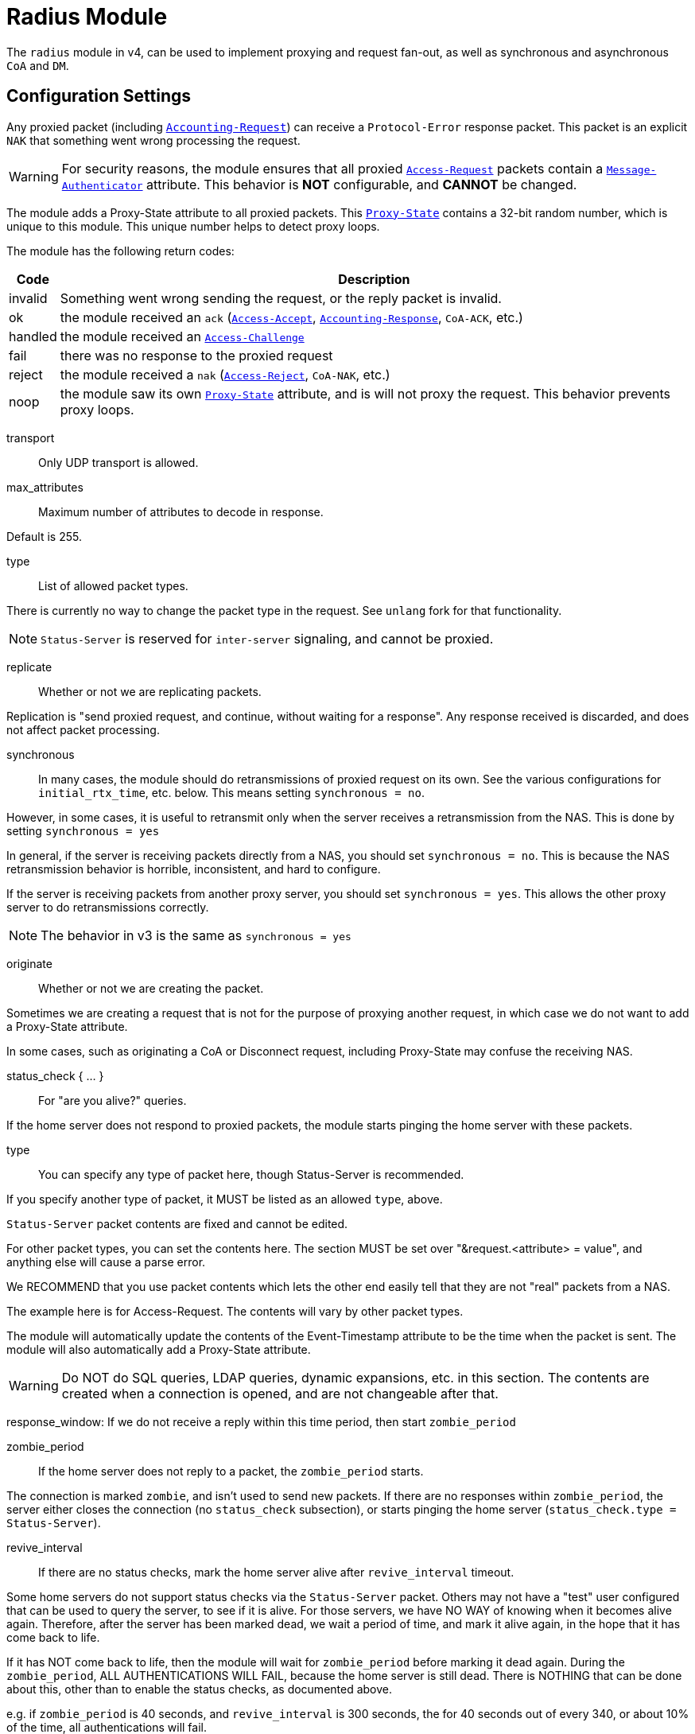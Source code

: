 



= Radius Module

The `radius` module in v4, can be used to implement proxying and request
fan-out, as well as synchronous and asynchronous `CoA` and `DM`.

## Configuration Settings

Any proxied packet (including `link:https://freeradius.org/rfc/rfc2866.html#Accounting-Request[Accounting-Request]`) can
receive a `Protocol-Error` response packet.  This packet
is an explicit `NAK` that something went wrong processing
the request.

WARNING: For security reasons, the module ensures that all proxied
`link:https://freeradius.org/rfc/rfc2865.html#Access-Request[Access-Request]` packets contain a `link:https://freeradius.org/rfc/rfc2869.html#Message-Authenticator[Message-Authenticator]` attribute.
This behavior is *NOT* configurable, and *CANNOT* be changed.

The module adds a Proxy-State attribute to all proxied packets.
This `link:https://freeradius.org/rfc/rfc2865.html#Proxy-State[Proxy-State]` contains a 32-bit random number, which is unique
to this module.  This unique number helps to detect proxy loops.

The module has the following return codes:

[options="header,autowidth"]
|===
| Code        | Description
| invalid     | Something went wrong sending the request,
                or the reply packet is invalid.
| ok          | the module received an `ack` (`link:https://freeradius.org/rfc/rfc2865.html#Access-Accept[Access-Accept]`,
                `link:https://freeradius.org/rfc/rfc2866.html#Accounting-Response[Accounting-Response]`, `CoA-ACK`, etc.)
| handled     | the module received an `link:https://freeradius.org/rfc/rfc2865.html#Access-Challenge[Access-Challenge]`
| fail        | there was no response to the proxied request
| reject      | the module received a `nak` (`link:https://freeradius.org/rfc/rfc2865.html#Access-Reject[Access-Reject]`, `CoA-NAK`, etc.)
| noop        | the module saw its own `link:https://freeradius.org/rfc/rfc2865.html#Proxy-State[Proxy-State]` attribute,
                and is will not proxy the request.  This behavior
                prevents proxy loops.
|===


transport:: Only UDP transport is allowed.



max_attributes:: Maximum number of attributes to decode in response.

Default is 255.



type:: List of allowed packet types.

There is currently no way to change the packet type in the
request.  See `unlang` fork for that functionality.

NOTE: `Status-Server` is reserved for `inter-server` signaling,
and cannot be proxied.



replicate:: Whether or not we are replicating packets.

Replication is "send proxied request, and continue,
without waiting for a response".  Any response received
is discarded, and does not affect packet processing.



synchronous::

In many cases, the module should do retransmissions of
proxied request on its own.  See the various
configurations for `initial_rtx_time`,
etc. below.  This means setting `synchronous = no`.

However, in some cases, it is useful to retransmit only
when the server receives a retransmission from the NAS.
This is done by setting `synchronous = yes`

In general, if the server is receiving packets directly
from a NAS, you should set `synchronous = no`.  This is
because the NAS retransmission behavior is horrible,
inconsistent, and hard to configure.

If the server is receiving packets from another proxy
server, you should set `synchronous = yes`.  This allows
the other proxy server to do retransmissions correctly.

NOTE: The behavior in v3 is the same as `synchronous = yes`



originate:: Whether or not we are creating the packet.

Sometimes we are creating a request that is not for the purpose of
proxying another request, in which case we do not want to add a
Proxy-State attribute.

In some cases, such as originating a CoA or Disconnect request,
including Proxy-State may confuse the receiving NAS.


status_check { ... }:: For "are you alive?" queries.

If the home server does not respond to proxied packets, the
module starts pinging the home server with these packets.


type:: You can specify any type of packet here, though
Status-Server is recommended.

If you specify another type of packet, it MUST be listed
as an allowed `type`, above.



`Status-Server` packet contents are fixed and cannot
be edited.

For other packet types, you can set the contents
here.  The section MUST be set over "&request.<attribute> = value", and
anything else will cause a parse error.

We RECOMMEND that you use packet contents which
lets the other end easily tell that they are not
"real" packets from a NAS.

The example here is for Access-Request.  The
contents will vary by other packet types.

The module will automatically update the contents
of the Event-Timestamp attribute to be the time
when the packet is sent.  The module will also
automatically add a Proxy-State attribute.

WARNING: Do NOT do SQL queries, LDAP queries, dynamic
expansions, etc. in this section.  The contents are
created when a connection is opened, and are not
changeable after that.




response_window: If we do not receive a reply within this time period, then
start `zombie_period`



zombie_period:: If the home server does not reply to a packet, the
`zombie_period` starts.

The connection is marked `zombie`, and isn't used to send new packets.
If there are no responses within `zombie_period`, the server either
closes the connection (no `status_check` subsection), or starts pinging the
home server (`status_check.type = Status-Server`).



revive_interval:: If there are no status checks, mark the
home server alive after `revive_interval` timeout.

Some home servers do not support status checks via the
`Status-Server` packet.  Others may not have a "test" user
configured that can be used to query the server, to see if
it is alive.  For those servers, we have NO WAY of knowing
when it becomes alive again.  Therefore, after the server
has been marked dead, we wait a period of time, and mark
it alive again, in the hope that it has come back to
life.

If it has NOT come back to life, then the module will wait
for `zombie_period` before marking it dead again.  During
the `zombie_period`, ALL AUTHENTICATIONS WILL FAIL, because
the home server is still dead.  There is NOTHING that can
be done about this, other than to enable the status checks,
as documented above.

e.g. if `zombie_period` is 40 seconds, and `revive_interval`
is 300 seconds, the for 40 seconds out of every 340, or about
10% of the time, all authentications will fail.

If the `zombie_period` and `revive_interval` configurations
are set smaller, than it is possible for up to 50% of
authentications to fail.

As a result, we recommend enabling status checks, and
we do NOT recommend using `revive_interval`.

The `revive_interval` configuration is used ONLY if the
`status_check` subsection is not used.  Otherwise,
`revive_interval` is not necessary, and should be deleted.

Useful range of values: 10 to 3600



## Connection trunking

Each worker thread (see radiusd.conf, num_workers), has
it's own set of connections.  These connections are grouped
together into a "pool".

Much of the configuration here is similar to the old
connection "pool" configuration in v3.  However, there are
more configuration parameters, and therefore more control
over the behavior.


start:: Connections to create during module instantiation.

If the server cannot create specified number of connections during instantiation
it will exit.

Set to `0` to allow the server to start without the database being available.



min:: Minimum number of connections to keep open.



max:: Maximum number of connections.

If these connections are all in use and a new one is requested, the request
will NOT get a connection.



connecting:: Maximum number of sockets to have in the "connecting" state.

If a home server goes down, the module will close
old / broken connections, and try to open new ones.
In order to avoid flooding the home server with
connection attempts, set the `connecting` value to
a small number.



uses:: number of packets which will use the connection.

After `uses` packets have been sent the connection
will be closed, and a new one opened.  For no
limits, set `uses = 0`.



lifetime:: lifetime of a connection, in seconds.

After `lifetime` seconds have passed, no new
packets will be sent on the connection.  When all
replies have been received, the connection will be
closed.

For no limits, set `lifetime = 0`.

It is possible to use precise times, such as
`lifetime = 1.023`, or even qualifiers such as
`lifetime = 400ms`.



open_delay:: How long (in seconds) a connection
must be above `per_connection_target` before a new
connection is opened.

Parsing of this field is the same as for
`lifetime`.



close_delay:: How long (in seconds) a connection
must be below `per_connection_target` before a
connection is closed.



manage_interval:: How often (in seconds) the
connections are checked for limits, in order to
open / close connections.



connection { ... }:: Per-connection configuration.


connection_timeout:: How long to wait
before giving up on a connection which is
being opened.



reconnect_delay:: If opening a connection
fails, or an open connection fails,
we wait `reconnect_delay` seconds before
attempting to open another
connection.



requests { ... }:: Per-request configuration.


per_connection_max:: The maximum number of requests
which are "live" on a particular connection.



per_connection_target:: The target number
of requests which are "live" on a
particular connection.

There can be a balance between overloading
a connection, and under-utilizing it.  The
default is to fill each connection before
opening a new one.



free_delay:: How long to wait before
freeing internal resources associated with
the connection.




## Protocols

For now, only UDP is supported.

udp { ... }:: UDP is configured here.



NOTE: Don't change anything if you are not sure.



interface:: Interface to bind to.



max_packet_size:: Our max packet size. may be different from the parent.



recv_buff:: How big the kernel's receive buffer should be.



send_buff:: How big the kernel's send buffer should be.



src_ipaddr:: IP we open our socket on.



## Packets

Each packet can have its own retransmission timers.

The sections are named for each packet type. The contents
are the same for all packet types.  Only the relevant ones
are parsed (see `type` above).



### Access requests packets


initial_rtx_time::  If there is no response within this time,
the module will retransmit the packet.

Value should be `1..5`.



max_rtx_time:: The maximum time between retransmissions.

Value should be `5..30`



[NOTE]
====
  * The following are maximums that *all* apply.

i.e. if any one of the limits is hit, the retransmission stops.
====



max_rtx_count:: How many times the module will send the packet
before giving up.

Value should be `1..20` _(0 == retransmit forever)_



max_rtx_duration:: The total length of time the module will
try to retransmit the packet.

Value should be `5..60`



### Accounting Packets

i.e. If you want `retransmit forever`, you should set:

  max_rtx_time = 0
  max_rtx_count = 0



### CoA Packets



### Disconnect packets



### Status-Server packets

The configuration here helps the module determine if a home
server is alive and responding to requests.

WARNING: The `Status-Server` packets CANNOT be proxied.


== Default Configuration

```
radius {
	transport = udp
#	max_attributes = 255
	type = Access-Request
	type = Accounting-Request
#	replicate = no
#	synchronous = no
#	originate = no
	status_check {
		type = Status-Server
#		&request.User-Name := "test-user"
#		&request.User-Password := "this-is-not-a-real-password"
#		&request.NAS-Identifier := "Status check.  Are you alive?"
#		&request.Event-Timestamp = 0
	}
	response_window = 15
	zombie_period = 10
	revive_interval = 3600
	pool {
		start = 1
		min = 1
		max = 8
		connecting = 1
		uses = 0
		lifetime = 0
		open_delay = 0.2
		close_delay = 1.0
		manage_interval = 0.2
		connection {
			connection_timeout = 3.0
			reconnect_delay = 5
		}
		requests {
			per_connection_max = 255
			per_connection_target = 255
			free_delay = 10
		}
	}
	udp {
		ipaddr = 127.0.0.1
		port = 1812
		secret = testing123
#		interface = eth0
#		max_packet_size = 4096
#		recv_buff = 1048576
#		send_buff = 1048576
#		src_ipaddr = ""
	}
	Access-Request {
		initial_rtx_time = 2
		max_rtx_time = 16
		max_rtx_count = 2
		max_rtx_duration = 30
	}
	Accounting-Request {
		initial_rtx_time = 2
		max_rtx_time = 16
		max_rtx_count = 5
		max_rtx_duration = 30
	}
	CoA-Request {
		initial_rtx_time = 2
		max_rtx_time = 16
		max_rtx_count = 5
		max_rtx_duration = 30
	}
	Disconnect-Request {
		initial_rtx_time = 2
		max_rtx_time = 16
		max_rtx_count = 5
		max_rtx_duration = 30
	}
	Status-Server {
		initial_rtx_time = 2
		max_rtx_time = 5
		max_rtx_count = 5
		max_rtx_duration = 30
	}
}
```
